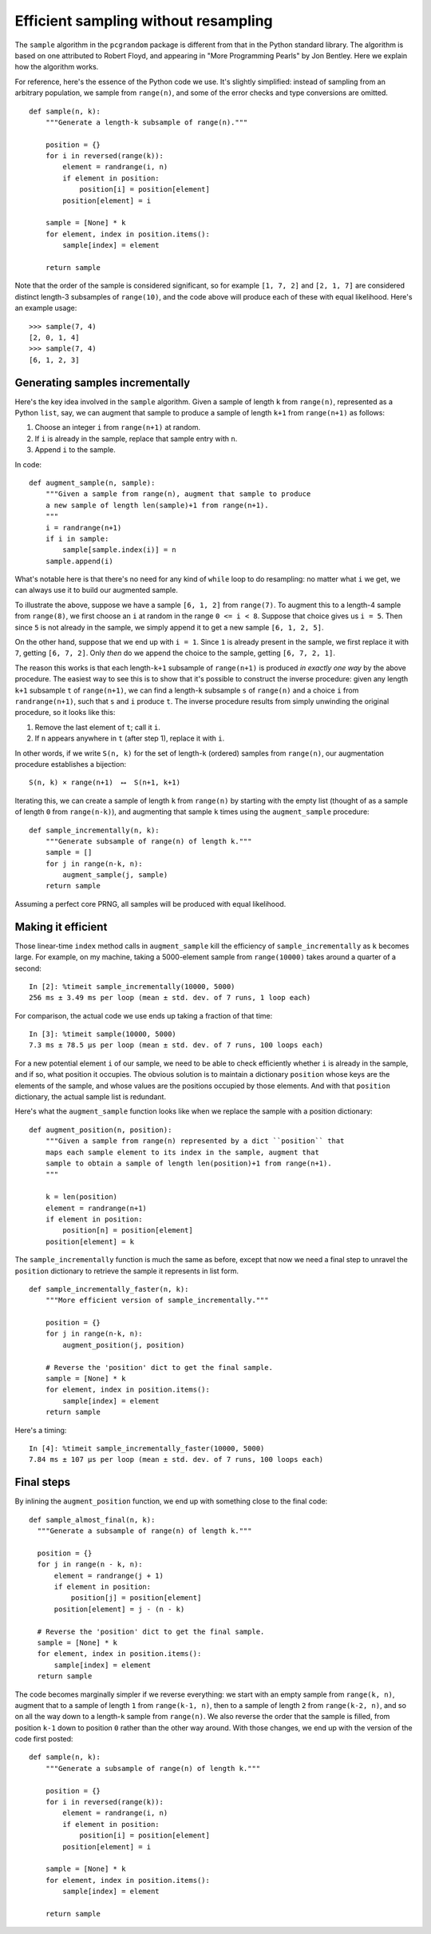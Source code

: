 Efficient sampling without resampling
=====================================

The ``sample`` algorithm in the ``pcgrandom`` package is different from that in
the Python standard library. The algorithm is based on one attributed to Robert
Floyd, and appearing in "More Programming Pearls" by Jon Bentley. Here we
explain how the algorithm works.

For reference, here's the essence of the Python code we use. It's slightly
simplified: instead of sampling from an arbitrary population, we sample from
``range(n)``, and some of the error checks and type conversions are omitted. ::

    def sample(n, k):
        """Generate a length-k subsample of range(n)."""

        position = {}
        for i in reversed(range(k)):
            element = randrange(i, n)
            if element in position:
                position[i] = position[element]
            position[element] = i

        sample = [None] * k
        for element, index in position.items():
            sample[index] = element

        return sample

Note that the order of the sample is considered significant, so
for example ``[1, 7, 2]`` and ``[2, 1, 7]`` are considered distinct length-3
subsamples of ``range(10)``, and the code above will produce each of these
with equal likelihood. Here's an example usage::

    >>> sample(7, 4)
    [2, 0, 1, 4]
    >>> sample(7, 4)
    [6, 1, 2, 3]


Generating samples incrementally
--------------------------------

Here's the key idea involved in the ``sample`` algorithm. Given a sample of
length ``k`` from ``range(n)``, represented as a Python ``list``, say, we can
augment that sample to produce a sample of length ``k+1`` from ``range(n+1)``
as follows:

1. Choose an integer ``i`` from ``range(n+1)`` at random.
2. If ``i`` is already in the sample, replace that sample entry with ``n``.
3. Append ``i`` to the sample.

In code::

    def augment_sample(n, sample):
        """Given a sample from range(n), augment that sample to produce
        a new sample of length len(sample)+1 from range(n+1).
        """
        i = randrange(n+1)
        if i in sample:
            sample[sample.index(i)] = n
        sample.append(i)

What's notable here is that there's no need for any kind of ``while`` loop to
do resampling: no matter what ``i`` we get, we can always use it to build our
augmented sample.

To illustrate the above, suppose we have a sample ``[6, 1, 2]`` from
``range(7)``. To augment this to a length-4 sample from ``range(8)``, we first
choose an ``i`` at random in the range ``0 <= i < 8``. Suppose that choice
gives us ``i = 5``.  Then since ``5`` is not already in the sample, we simply
append it to get a new sample ``[6, 1, 2, 5]``.

On the other hand, suppose that we end up with ``i = 1``. Since ``1``
is already present in the sample, we first replace it with ``7``, getting
``[6, 7, 2]``. Only *then* do we append the choice to the sample, getting
``[6, 7, 2, 1]``.

The reason this works is that each length-``k+1`` subsample of ``range(n+1)``
is produced *in exactly one way* by the above procedure. The easiest way to see
this is to show that it's possible to construct the inverse procedure: given
any length ``k+1`` subsample ``t`` of ``range(n+1)``, we can find a
length-``k`` subsample ``s`` of ``range(n)`` and a choice ``i`` from
``randrange(n+1)``, such that ``s`` and ``i`` produce ``t``. The inverse
procedure results from simply unwinding the original procedure, so it looks
like this:

1. Remove the last element of ``t``; call it ``i``.
2. If ``n`` appears anywhere in ``t`` (after step 1), replace it with ``i``.

In other words, if we write ``S(n, k)`` for the set of length-``k`` (ordered)
samples from ``range(n)``, our augmentation procedure establishes a bijection::

    S(n, k) × range(n+1)  ⟷  S(n+1, k+1)

Iterating this, we can create a sample of length ``k`` from
``range(n)`` by starting with the empty list (thought of as a sample of length
``0`` from ``range(n-k)``), and augmenting that sample ``k`` times using
the ``augment_sample`` procedure::

    def sample_incrementally(n, k):
        """Generate subsample of range(n) of length k."""
        sample = []
        for j in range(n-k, n):
            augment_sample(j, sample)
        return sample

Assuming a perfect core PRNG, all samples will be produced with equal
likelihood.

Making it efficient
-------------------

Those linear-time ``index`` method calls in ``augment_sample`` kill the
efficiency of ``sample_incrementally`` as ``k`` becomes large. For example,
on my machine, taking a 5000-element sample from ``range(10000)`` takes around
a quarter of a second::

    In [2]: %timeit sample_incrementally(10000, 5000)
    256 ms ± 3.49 ms per loop (mean ± std. dev. of 7 runs, 1 loop each)

For comparison, the actual code we use ends up taking a fraction of that time::

    In [3]: %timeit sample(10000, 5000)
    7.3 ms ± 78.5 µs per loop (mean ± std. dev. of 7 runs, 100 loops each)

For a new potential element ``i`` of our sample, we need to be able to
check efficiently whether ``i`` is already in the sample, and if so,
what position it occupies. The obvious solution is to maintain a dictionary
``position`` whose keys are the elements of the sample, and whose values
are the positions occupied by those elements. And with that ``position``
dictionary, the actual sample list is redundant.

Here's what the ``augment_sample`` function looks like when we replace
the sample with a position dictionary::

    def augment_position(n, position):
        """Given a sample from range(n) represented by a dict ``position`` that
        maps each sample element to its index in the sample, augment that
        sample to obtain a sample of length len(position)+1 from range(n+1).
        """

        k = len(position)
        element = randrange(n+1)
        if element in position:
            position[n] = position[element]
        position[element] = k

The ``sample_incrementally`` function is much the same as before, except that
now we need a final step to unravel the ``position`` dictionary to retrieve the
sample it represents in list form. ::

    def sample_incrementally_faster(n, k):
        """More efficient version of sample_incrementally."""

        position = {}
        for j in range(n-k, n):
            augment_position(j, position)

        # Reverse the 'position' dict to get the final sample.
        sample = [None] * k
        for element, index in position.items():
            sample[index] = element
        return sample

Here's a timing::

    In [4]: %timeit sample_incrementally_faster(10000, 5000)
    7.84 ms ± 107 µs per loop (mean ± std. dev. of 7 runs, 100 loops each)

Final steps
-----------

By inlining the ``augment_position`` function, we end up with something close
to the final code::

    def sample_almost_final(n, k):
      """Generate a subsample of range(n) of length k."""

      position = {}
      for j in range(n - k, n):
          element = randrange(j + 1)
          if element in position:
              position[j] = position[element]
          position[element] = j - (n - k)

      # Reverse the 'position' dict to get the final sample.
      sample = [None] * k
      for element, index in position.items():
          sample[index] = element
      return sample

The code becomes marginally simpler if we reverse everything: we start with an
empty sample from ``range(k, n)``, augment that to a sample of length ``1``
from ``range(k-1, n)``, then to a sample of length ``2`` from ``range(k-2,
n)``, and so on all the way down to a length-``k`` sample from ``range(n)``.
We also reverse the order that the sample is filled, from position ``k-1`` down
to position ``0`` rather than the other way around. With those changes, we
end up with the version of the code first posted::

    def sample(n, k):
        """Generate a subsample of range(n) of length k."""

        position = {}
        for i in reversed(range(k)):
            element = randrange(i, n)
            if element in position:
                position[i] = position[element]
            position[element] = i

        sample = [None] * k
        for element, index in position.items():
            sample[index] = element

        return sample
